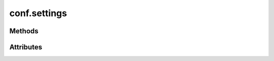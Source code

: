 
.. py:module:: moderngl_window.conf
.. py:currentmodule:: moderngl_window.conf


conf.settings
=============

.. autodata:: Settings
   :annotation:

Methods
-------

.. automethod:: Settings.__init__
.. automethod:: Settings.apply_default_settings
.. automethod:: Settings.apply_settings_from_env
.. automethod:: Settings.apply_from_module_name
.. automethod:: Settings.apply_from_dict
.. automethod:: Settings.apply_from_module
.. automethod:: Settings.apply_from_cls
.. automethod:: Settings.apply_from_iterable
.. automethod:: Settings.to_dict

Attributes
----------

.. autoattribute:: Settings.WINDOW
   :annotation:
.. autoattribute:: Settings.SCREENSHOT_PATH
   :annotation:
.. autoattribute:: Settings.PROGRAM_FINDERS
   :annotation:
.. autoattribute:: Settings.TEXTURE_FINDERS
   :annotation:
.. autoattribute:: Settings.SCENE_FINDERS
   :annotation:
.. autoattribute:: Settings.DATA_FINDERS
   :annotation:
.. autoattribute:: Settings.PROGRAM_DIRS
   :annotation:
.. autoattribute:: Settings.TEXTURE_DIRS
   :annotation:
.. autoattribute:: Settings.SCENE_DIRS
   :annotation:
.. autoattribute:: Settings.DATA_DIRS
   :annotation:
.. autoattribute:: Settings.PROGRAM_LOADERS
   :annotation:
.. autoattribute:: Settings.TEXTURE_LOADERS
   :annotation:
.. autoattribute:: Settings.SCENE_LOADERS
   :annotation:
.. autoattribute:: Settings.DATA_LOADERS
   :annotation:

